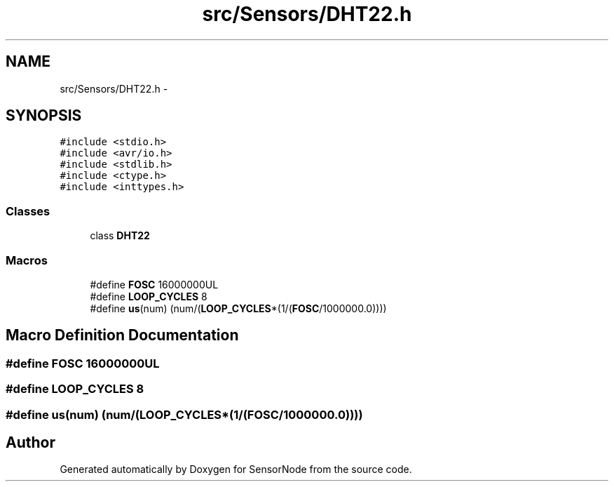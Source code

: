 .TH "src/Sensors/DHT22.h" 3 "Tue Apr 4 2017" "Version 0.2" "SensorNode" \" -*- nroff -*-
.ad l
.nh
.SH NAME
src/Sensors/DHT22.h \- 
.SH SYNOPSIS
.br
.PP
\fC#include <stdio\&.h>\fP
.br
\fC#include <avr/io\&.h>\fP
.br
\fC#include <stdlib\&.h>\fP
.br
\fC#include <ctype\&.h>\fP
.br
\fC#include <inttypes\&.h>\fP
.br

.SS "Classes"

.in +1c
.ti -1c
.RI "class \fBDHT22\fP"
.br
.in -1c
.SS "Macros"

.in +1c
.ti -1c
.RI "#define \fBFOSC\fP   16000000UL"
.br
.ti -1c
.RI "#define \fBLOOP_CYCLES\fP   8"
.br
.ti -1c
.RI "#define \fBus\fP(num)   (num/(\fBLOOP_CYCLES\fP*(1/(\fBFOSC\fP/1000000\&.0))))"
.br
.in -1c
.SH "Macro Definition Documentation"
.PP 
.SS "#define FOSC   16000000UL"

.SS "#define LOOP_CYCLES   8"

.SS "#define us(num)   (num/(\fBLOOP_CYCLES\fP*(1/(\fBFOSC\fP/1000000\&.0))))"

.SH "Author"
.PP 
Generated automatically by Doxygen for SensorNode from the source code\&.
